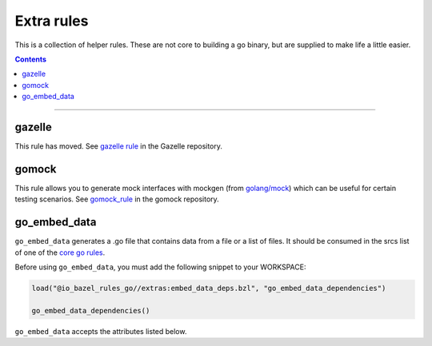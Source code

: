 Extra rules
===========

.. _`core go rules`: core.rst
.. _go_repository: https://github.com/bazelbuild/bazel-gazelle/blob/master/repository.rst#go_repository
.. _`gazelle documentation`: https://github.com/bazelbuild/bazel-gazelle/blob/master/README.rst
.. _gazelle rule: https://github.com/bazelbuild/bazel-gazelle#bazel-rule
.. _gomock_rule: https://github.com/jmhodges/bazel_gomock
.. _golang/mock: https://github.com/golang/mock

.. role:: param(kbd)
.. role:: type(emphasis)
.. role:: value(code)
.. |mandatory| replace:: **mandatory value**

This is a collection of helper rules. These are not core to building a go binary, but are supplied
to make life a little easier.

.. contents::

-----

gazelle
-------

This rule has moved. See `gazelle rule`_ in the Gazelle repository.

gomock
------

This rule allows you to generate mock interfaces with mockgen (from `golang/mock`_) which can be useful for certain testing scenarios. See  `gomock_rule`_ in the gomock repository.

go_embed_data
-------------

``go_embed_data`` generates a .go file that contains data from a file or a
list of files. It should be consumed in the srcs list of one of the
`core go rules`_.

Before using ``go_embed_data``, you must add the following snippet to your
WORKSPACE:

.. code:: bzl

    load("@io_bazel_rules_go//extras:embed_data_deps.bzl", "go_embed_data_dependencies")

    go_embed_data_dependencies()


``go_embed_data`` accepts the attributes listed below.

+----------------------------+-----------------------------+---------------------------------------+
| **Name**                   | **Type**                    | **Default value**                     |
+----------------------------+-----------------------------+---------------------------------------+
| :param:`name`              | :type:`string`              | |mandatory|                           |
+----------------------------+-----------------------------+---------------------------------------+
| A unique name for this rule.                                                                     |
+----------------------------+-----------------------------+---------------------------------------+
| :param:`package`           | :type:`string`              | :value:`""`                           |
+----------------------------+-----------------------------+---------------------------------------+
| Go package name for the generated .go file.                                                      |
+----------------------------+-----------------------------+---------------------------------------+
| :param:`var`               | :type:`string`              | :value:`"Data"`                       |
+----------------------------+-----------------------------+---------------------------------------+
| Name of the variable that will contain the embedded data.                                        |
+----------------------------+-----------------------------+---------------------------------------+
| :param:`src`               | :type:`string`              | :value:`""`                           |
+----------------------------+-----------------------------+---------------------------------------+
| A single file to embed. This cannot be used at the same time as :param:`srcs`.                   |
| The generated file will have a variable of type :type:`[]byte` or :type:`string` with the        |
| contents of this file.                                                                           |
+----------------------------+-----------------------------+---------------------------------------+
| :param:`srcs`              | :type:`string`              | :value:`None`                         |
+----------------------------+-----------------------------+---------------------------------------+
| A list of files to embed. This cannot be used at the same time as :param:`src`.                  |
| The generated file will have a variable of type :type:`map[string][]byte` or                     |
| :type:`map[string]string` with the contents of each file.                                        |
| The map keys are relative paths of the files from the repository root.                              |
| Keys for files in external repositories will be prefixed with :value:`"external/repo/"` where    |
| "repo" is the name of the external repository.                                                   |
+----------------------------+-----------------------------+---------------------------------------+
| :param:`flatten`           | :type:`boolean`             | :value:`False`                        |
+----------------------------+-----------------------------+---------------------------------------+
| If :value:`True` and :param:`srcs` is used, map keys are file base names instead of relative     |
| paths.                                                                                           |
+----------------------------+-----------------------------+---------------------------------------+
| :param:`unpack`            | :type:`boolean`             | :value:`False`                        |
+----------------------------+-----------------------------+---------------------------------------+
| If :value:`True`, sources are treated as archives and their contents will be stored. Supported   |
| formats are `.zip` and `.tar`.                                                                   |
+----------------------------+-----------------------------+---------------------------------------+
| :param:`string`            | :type:`boolean`             | :value:`False`                        |
+----------------------------+-----------------------------+---------------------------------------+
| If :value:`True`, the embedded data will be stored as :type:`string` instead of :type:`[]byte`.  |
+----------------------------+-----------------------------+---------------------------------------+
